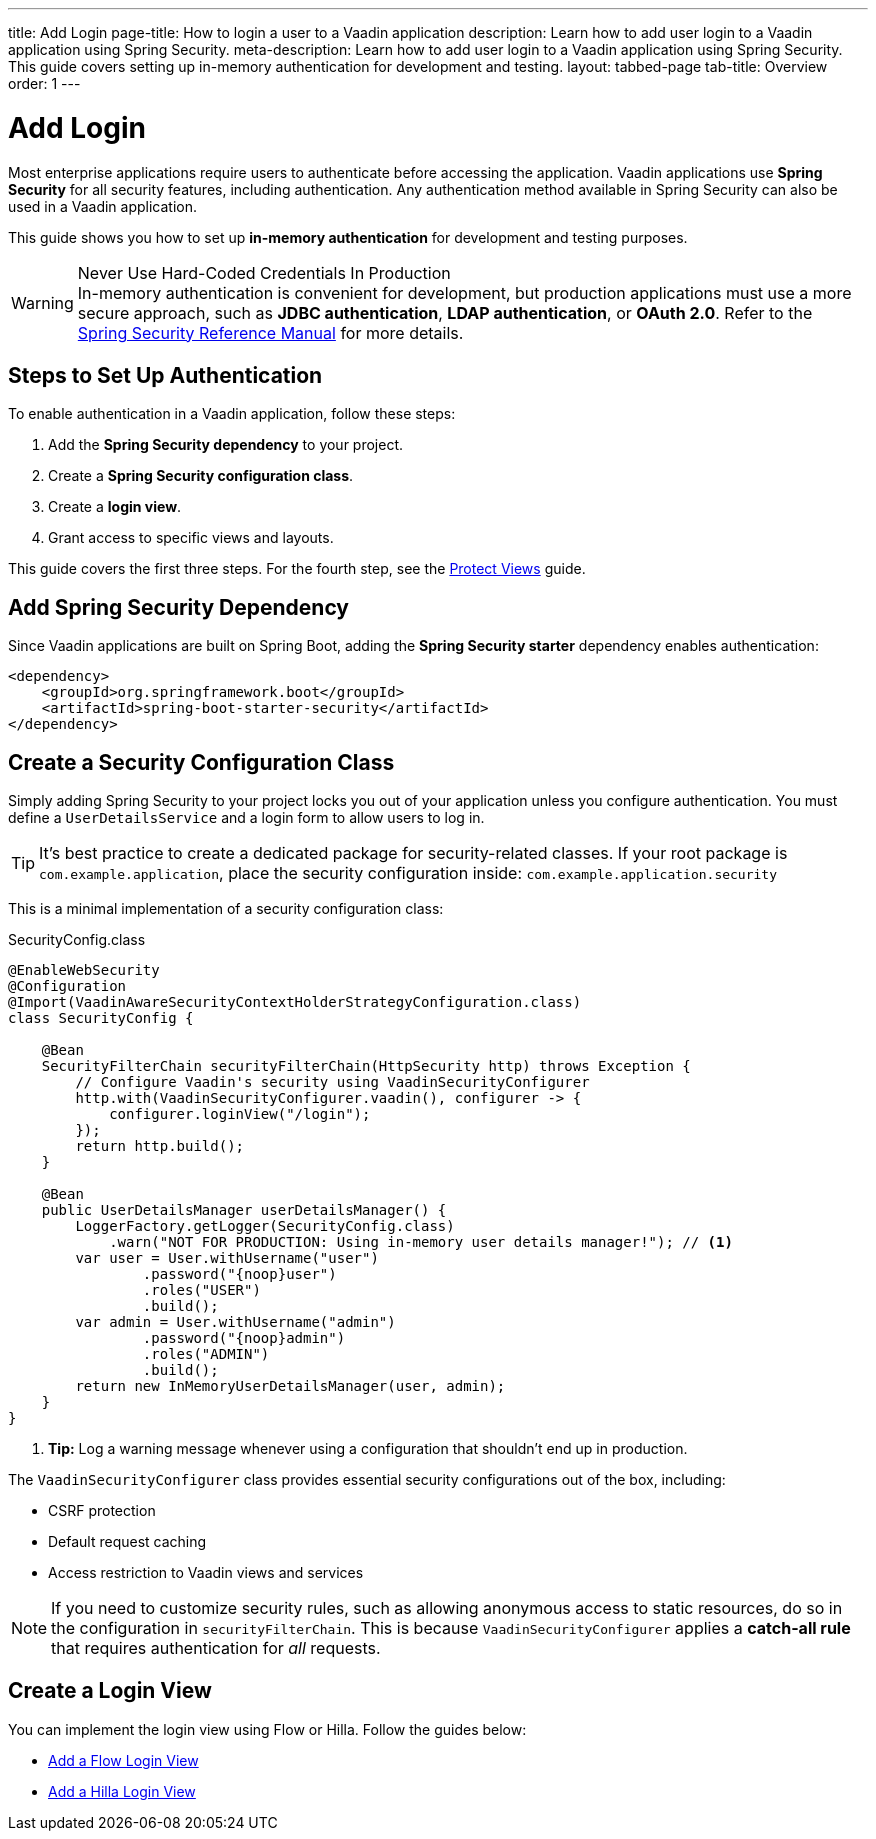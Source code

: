 ---
title: Add Login
page-title: How to login a user to a Vaadin application
description: Learn how to add user login to a Vaadin application using Spring Security.
meta-description: Learn how to add user login to a Vaadin application using Spring Security. This guide covers setting up in-memory authentication for development and testing.
layout: tabbed-page
tab-title: Overview
order: 1
---


= Add Login

Most enterprise applications require users to authenticate before accessing the application. Vaadin applications use *Spring Security* for all security features, including authentication. Any authentication method available in Spring Security can also be used in a Vaadin application.

This guide shows you how to set up *in-memory authentication* for development and testing purposes.

.Never Use Hard-Coded Credentials In Production
[WARNING]
In-memory authentication is convenient for development, but production applications must use a more secure approach, such as *JDBC authentication*, *LDAP authentication*, or *OAuth 2.0*. Refer to the https://docs.spring.io/spring-security/reference/servlet/authentication/index.html[Spring Security Reference Manual] for more details.

// TODO add links to our own guides that explain how to do this.


== Steps to Set Up Authentication

To enable authentication in a Vaadin application, follow these steps:

1. Add the *Spring Security dependency* to your project.
2. Create a *Spring Security configuration class*.
3. Create a *login view*.
4. Grant access to specific views and layouts.

This guide covers the first three steps. For the fourth step, see the <<../protect-views#,Protect Views>> guide.


== Add Spring Security Dependency

Since Vaadin applications are built on Spring Boot, adding the *Spring Security starter* dependency enables authentication:

[source,xml]
----
<dependency>
    <groupId>org.springframework.boot</groupId>
    <artifactId>spring-boot-starter-security</artifactId>
</dependency>
----


== Create a Security Configuration Class

Simply adding Spring Security to your project locks you out of your application unless you configure authentication. You must define a [interfacename]`UserDetailsService` and a login form to allow users to log in.

[TIP]
It's best practice to create a dedicated package for security-related classes. If your root package is [packagename]`com.example.application`, place the security configuration inside: `com.example.application.security`

This is a minimal implementation of a security configuration class:

.SecurityConfig.class
[source,java]
----
@EnableWebSecurity
@Configuration
@Import(VaadinAwareSecurityContextHolderStrategyConfiguration.class)
class SecurityConfig {

    @Bean
    SecurityFilterChain securityFilterChain(HttpSecurity http) throws Exception {
        // Configure Vaadin's security using VaadinSecurityConfigurer
        http.with(VaadinSecurityConfigurer.vaadin(), configurer -> {
            configurer.loginView("/login");
        });
        return http.build();
    }

    @Bean
    public UserDetailsManager userDetailsManager() {
        LoggerFactory.getLogger(SecurityConfig.class)
            .warn("NOT FOR PRODUCTION: Using in-memory user details manager!"); // <1>
        var user = User.withUsername("user")
                .password("{noop}user")
                .roles("USER")
                .build();
        var admin = User.withUsername("admin")
                .password("{noop}admin")
                .roles("ADMIN")
                .build();
        return new InMemoryUserDetailsManager(user, admin);
    }
}
----
<1> *Tip:* Log a warning message whenever using a configuration that shouldn't end up in production.

The [classname]`VaadinSecurityConfigurer` class provides essential security configurations out of the box, including:

* CSRF protection
* Default request caching
* Access restriction to Vaadin views and services

[NOTE]
If you need to customize security rules, such as allowing anonymous access to static resources, do so in the configuration in [method]`securityFilterChain`. This is because [classname]`VaadinSecurityConfigurer` applies a *catch-all rule* that requires authentication for _all_ requests.


== Create a Login View

You can implement the login view using Flow or Hilla. Follow the guides below:

* <<flow#,Add a Flow Login View>>
* <<hilla#,Add a Hilla Login View>>
